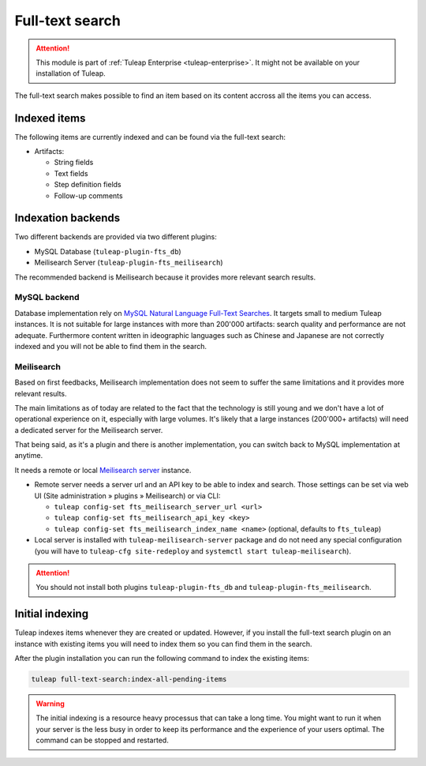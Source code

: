 .. _full-text-search-admin:

Full-text search
================

.. attention::

  This module is part of :ref:`Tuleap Enterprise <tuleap-enterprise>`. It might
  not be available on your installation of Tuleap.

The full-text search makes possible to find an item based on its content accross all the items you can access.

Indexed items
-------------

The following items are currently indexed and can be found via the full-text search:

* Artifacts:

  * String fields
  * Text fields
  * Step definition fields
  * Follow-up comments

Indexation backends
-------------------

Two different backends are provided via two different plugins:

* MySQL Database (``tuleap-plugin-fts_db``)
* Meilisearch Server (``tuleap-plugin-fts_meilisearch``)


The recommended backend is Meilisearch because it provides more relevant search results.

MySQL backend
'''''''''''''

Database implementation rely on `MySQL Natural Language Full-Text Searches
<https://dev.mysql.com/doc/refman/8.0/en/fulltext-natural-language.html>`_. It targets small to medium Tuleap instances.
It is not suitable for large instances with more than 200'000 artifacts: search quality and performance are not adequate.
Furthermore content written in ideographic languages such as Chinese and Japanese are not correctly indexed and you will
not be able to find them in the search.

Meilisearch
'''''''''''

Based on first feedbacks, Meilisearch implementation does not seem to suffer the same limitations and it provides more
relevant results. 

The main limitations as of today are related to the fact that the technology is still young and we don't have a lot of
operational experience on it, especially with large volumes. It's likely that a large instances (200'000+ artifacts) will 
need a dedicated server for the Meilisearch server.

That being said, as it's a plugin and there is another implementation, you can switch back to MySQL implementation at anytime.


It needs a remote or local `Meilisearch server <https://www.meilisearch.com/>`_ instance.

* Remote server needs a server url and an API key to be able to index and search. Those settings can be set via
  web UI (Site administration » plugins » Meilisearch) or via CLI:

  * ``tuleap config-set fts_meilisearch_server_url <url>``
  * ``tuleap config-set fts_meilisearch_api_key <key>``
  * ``tuleap config-set fts_meilisearch_index_name <name>`` (optional, defaults to ``fts_tuleap``)

* Local server is installed with ``tuleap-meilisearch-server`` package and do not need any special configuration (you
  will have to ``tuleap-cfg site-redeploy`` and ``systemctl start tuleap-meilisearch``).

.. attention::

   You should not install both plugins ``tuleap-plugin-fts_db`` and ``tuleap-plugin-fts_meilisearch``.

Initial indexing
----------------

Tuleap indexes items whenever they are created or updated.
However, if you install the full-text search plugin on an instance with existing items you will need to index them
so you can find them in the search.

After the plugin installation you can run the following command to index the existing items:

.. sourcecode:: shell

    tuleap full-text-search:index-all-pending-items

.. warning::

    The initial indexing is a resource heavy processus that can take a long time.
    You might want to run it when your server is the less busy in order to keep its performance and the experience of your users optimal.
    The command can be stopped and restarted.
